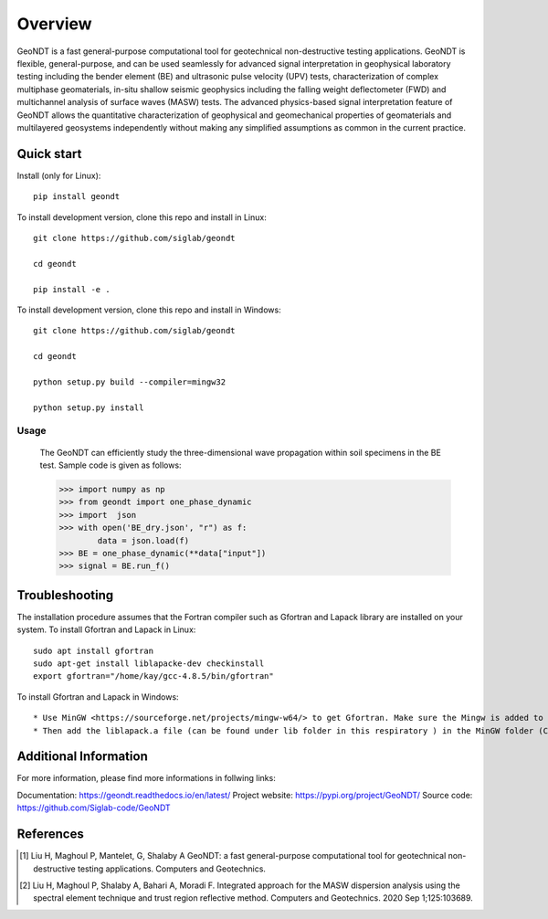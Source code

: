 ========
Overview
========
 
GeoNDT is a fast general-purpose computational tool for geotechnical non-destructive testing applications.  
GeoNDT is flexible, general-purpose, and can be used seamlessly for advanced signal interpretation in geophysical 
laboratory testing including the bender element (BE) and ultrasonic pulse velocity (UPV) tests, characterization of 
complex multiphase geomaterials, in-situ shallow seismic geophysics including the falling weight deflectometer (FWD) 
and multichannel analysis of surface waves (MASW) tests. The advanced physics-based signal interpretation feature of 
GeoNDT allows the quantitative characterization of geophysical and geomechanical properties of geomaterials and multilayered 
geosystems independently without making any simplified assumptions as common in the current practice.


Quick start
===========

Install (only for Linux)::

    pip install geondt

To install development version, clone this repo and install in Linux::

    git clone https://github.com/siglab/geondt

    cd geondt

    pip install -e .


To install development version, clone this repo and install in Windows::


    git clone https://github.com/siglab/geondt

    cd geondt

    python setup.py build --compiler=mingw32 

    python setup.py install  

Usage
-----

    The GeoNDT can efficiently study the three-dimensional wave propagation within soil specimens in the BE test. Sample code is given as follows: 

    >>> import numpy as np 
    >>> from geondt import one_phase_dynamic  
    >>> import  json 
    >>> with open('BE_dry.json', "r") as f:
            data = json.load(f)   
    >>> BE = one_phase_dynamic(**data["input"])   
    >>> signal = BE.run_f()  

    
 
Troubleshooting
===============

The installation procedure assumes that the Fortran compiler such as Gfortran and Lapack library are installed on your system.
To install Gfortran and Lapack in Linux::

    sudo apt install gfortran
    sudo apt-get install liblapacke-dev checkinstall 
    export gfortran="/home/kay/gcc-4.8.5/bin/gfortran"

To install Gfortran and Lapack in Windows::

* Use MinGW <https://sourceforge.net/projects/mingw-w64/> to get Gfortran. Make sure the Mingw is added to the system path. 
* Then add the liblapack.a file (can be found under lib folder in this respiratory ) in the MinGW folder (C:\mingw64\x86_64-w64-mingw32\lib). 

Additional Information
==========

For more information, please find more informations in follwing links:  

Documentation: https://geondt.readthedocs.io/en/latest/ 
Project website: https://pypi.org/project/GeoNDT/ 
Source code: https://github.com/Siglab-code/GeoNDT

References
==========

.. [1] Liu H, Maghoul P, Mantelet, G, Shalaby A
       GeoNDT: a fast general-purpose computational tool for geotechnical non-destructive testing applications. Computers and Geotechnics.

.. [2] Liu H, Maghoul P, Shalaby A, Bahari A, Moradi F. 
       Integrated approach for the MASW dispersion analysis using the spectral element technique and trust region reflective method. 
       Computers and Geotechnics. 2020 Sep 1;125:103689.
